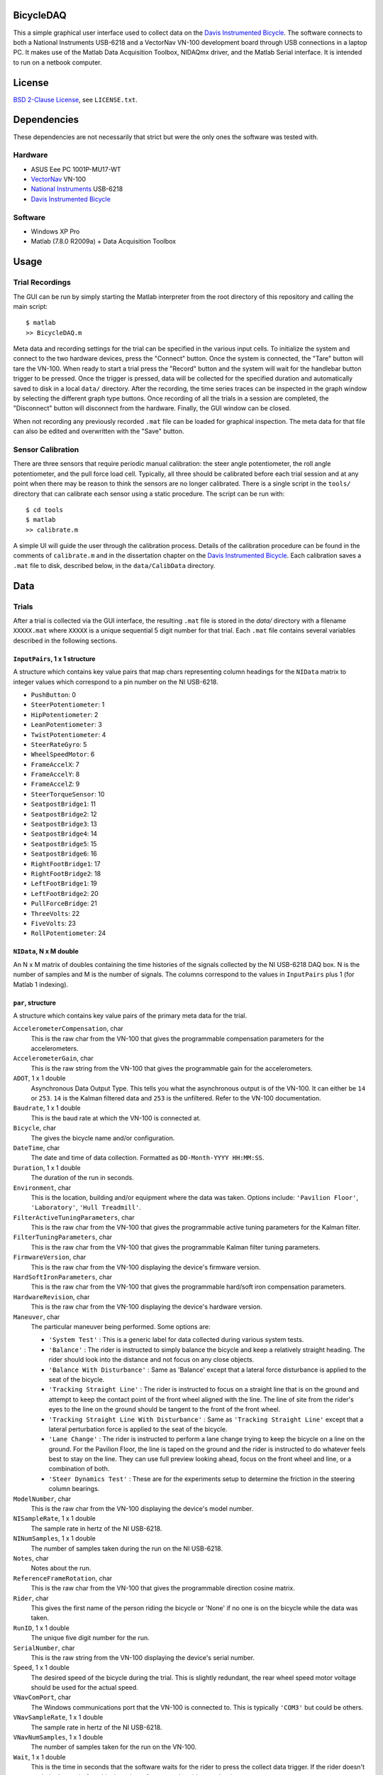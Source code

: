 BicycleDAQ
==========

This a simple graphical user interface used to collect data on the `Davis
Instrumented Bicycle`_. The software connects to both a National Instruments
USB-6218 and a VectorNav VN-100 development board through USB connections in a
laptop PC. It makes use of the Matlab Data Acquisition Toolbox, NIDAQmx driver,
and the Matlab Serial interface. It is intended to run on a netbook computer.

.. image:: bicycle-daq-gui.png

.. _Davis Instrumented Bicycle: http://moorepants.github.io/dissertation/davisbicycle.html

License
=======

`BSD 2-Clause License`_, see ``LICENSE.txt``.

.. _BSD 2-Clause License: http://opensource.org/licenses/BSD-2-Clause

Dependencies
============

These dependencies are not necessarily that strict but were the only ones the
software was tested with.

Hardware
--------

- ASUS Eee PC 1001P-MU17-WT
- `VectorNav`_ VN-100
- `National Instruments`_ USB-6218
- `Davis Instrumented Bicycle`_

.. _VectorNav: http://www.vectornav.com
.. _National Instruments: http://www.ni.com

Software
--------

- Windows XP Pro
- Matlab (7.8.0 R2009a) + Data Acquisition Toolbox

Usage
=====

Trial Recordings
----------------

The GUI can be run by simply starting the Matlab interpreter from the root
directory of this repository and calling the main script::

   $ matlab
   >> BicycleDAQ.m

Meta data and recording settings for the trial can be specified in the various
input cells. To initialize the system and connect to the two hardware devices,
press the "Connect" button. Once the system is connected, the "Tare" button
will tare the VN-100. When ready to start a trial press the "Record" button and
the system will wait for the handlebar button trigger to be pressed. Once the
trigger is pressed, data will be collected for the specified duration and
automatically saved to disk in a local ``data/`` directory. After the
recording, the time series traces can be inspected in the graph window by
selecting the different graph type buttons. Once recording of all the trials in
a session are completed, the "Disconnect" button will disconnect from the
hardware. Finally, the GUI window can be closed.

When not recording any previously recorded ``.mat`` file can be loaded for
graphical inspection. The meta data for that file can also be edited and
overwritten with the "Save" button.

Sensor Calibration
------------------

There are three sensors that require periodic manual calibration: the steer
angle potentiometer, the roll angle potentiometer, and the pull force load
cell. Typically, all three should be calibrated before each trial session and
at any point when there may be reason to think the sensors are no longer
calibrated. There is a single script in the ``tools/`` directory that can
calibrate each sensor using a static procedure. The script can be run with::

   $ cd tools
   $ matlab
   >> calibrate.m

A simple UI will guide the user through the calibration process. Details of the
calibration procedure can be found in the comments of ``calibrate.m`` and in
the dissertation chapter on the `Davis Instrumented Bicycle`_. Each calibration
saves a ``.mat`` file to disk, described below, in the ``data/CalibData``
directory.

Data
====

Trials
------

After a trial is collected via the GUI interface, the resulting ``.mat`` file
is stored in the `data/` directory with a filename ``XXXXX.mat`` where
``XXXXX`` is a unique sequential 5 digit number for that trial. Each ``.mat``
file contains several variables described in the following sections.

``InputPairs``, 1 x 1 structure
~~~~~~~~~~~~~~~~~~~~~~~~~~~~~~~

A structure which contains key value pairs that map chars representing column
headings for the ``NIData`` matrix to integer values which correspond to a pin
number on the NI USB-6218.

- ``PushButton``: 0
- ``SteerPotentiometer``: 1
- ``HipPotentiometer``: 2
- ``LeanPotentiometer``: 3
- ``TwistPotentiometer``: 4
- ``SteerRateGyro``: 5
- ``WheelSpeedMotor``: 6
- ``FrameAccelX``: 7
- ``FrameAccelY``: 8
- ``FrameAccelZ``: 9
- ``SteerTorqueSensor``: 10
- ``SeatpostBridge1``: 11
- ``SeatpostBridge2``: 12
- ``SeatpostBridge3``: 13
- ``SeatpostBridge4``: 14
- ``SeatpostBridge5``: 15
- ``SeatpostBridge6``: 16
- ``RightFootBridge1``: 17
- ``RightFootBridge2``: 18
- ``LeftFootBridge1``: 19
- ``LeftFootBridge2``: 20
- ``PullForceBridge``: 21
- ``ThreeVolts``: 22
- ``FiveVolts``: 23
- ``RollPotentiometer``: 24

``NIData``, N x M double
~~~~~~~~~~~~~~~~~~~~~~~~

An N x M matrix of doubles containing the time histories of the signals
collected by the NI USB-6218 DAQ box. N is the number of samples and M is the
number of signals. The columns correspond to the values in ``InputPairs`` plus
1 (for Matlab 1 indexing).

``par``, structure
~~~~~~~~~~~~~~~~~~

A structure which contains key value pairs of the primary meta data for the
trial.

``AccelerometerCompensation``, char
    This is the raw char from the VN-100 that gives the programmable
    compensation parameters for the accelerometers.
``AccelerometerGain``, char
    This is the raw string from the VN-100 that gives the programmable gain for
    the accelerometers.
``ADOT``, 1 x 1 double
    Asynchronous Data Output Type. This tells you what the asynchronous output
    is of the VN-100. It can either be ``14`` or ``253``. ``14`` is the Kalman
    filtered data and ``253`` is the unfiltered. Refer to the VN-100
    documentation.
``Baudrate``, 1 x 1 double
    This is the baud rate at which the VN-100 is connected at.
``Bicycle``, char
    The gives the bicycle name and/or configuration.
``DateTime``, char
    The date and time of data collection. Formatted as ``DD-Month-YYYY
    HH:MM:SS``.
``Duration``, 1 x 1 double
    The duration of the run in seconds.
``Environment``, char
    This is the location, building and/or equipment where the data was taken.
    Options include: ``'Pavilion Floor'``, ``'Laboratory'``, ``'Hull
    Treadmill'``.
``FilterActiveTuningParameters``, char
    This is the raw char from the VN-100 that gives the programmable active
    tuning parameters for the Kalman filter.
``FilterTuningParameters``, char
    This is the raw char from the VN-100 that gives the programmable Kalman
    filter tuning parameters.
``FirmwareVersion``, char
    This is the raw char from the VN-100 displaying the device's firmware
    version.
``HardSoftIronParameters``, char
    This is the raw char from the VN-100 that gives the programmable hard/soft
    iron compensation parameters.
``HardwareRevision``, char
    This is the raw char from the VN-100 displaying the device's hardware
    version.
``Maneuver``, char
    The particular maneuver being performed. Some options are:

    - ``'System Test'`` : This is a generic label for data collected during
      various system tests.
    - ``'Balance'`` : The rider is instructed to simply balance the bicycle and
      keep a relatively straight heading. The rider should look into the
      distance and not focus on any close objects.
    - ``'Balance With Disturbance'`` : Same as 'Balance' except that a lateral
      force disturbance is applied to the seat of the bicycle.
    - ``'Tracking Straight Line'`` : The rider is instructed to focus on a
      straight line that is on the ground and attempt to keep the contact point
      of the front wheel aligned with the line. The line of site from the
      rider's eyes to the line on the ground should be tangent to the front of
      the front wheel.
    - ``'Tracking Straight Line With Disturbance'`` : Same as ``'Tracking
      Straight Line'`` except that a lateral perturbation force is applied to
      the seat of the bicycle.
    - ``'Lane Change'`` : The rider is instructed to perform a lane change
      trying to keep the bicycle on a line on the ground. For the Pavilion
      Floor, the line is taped on the ground and the rider is instructed to do
      whatever feels best to stay on the line. They can use full preview
      looking ahead, focus on the front wheel and line, or a combination of
      both.
    - ``'Steer Dynamics Test'`` : These are for the experiments setup to
      determine the friction in the steering column bearings.

``ModelNumber``, char
    This is the raw char from the VN-100 displaying the device's model number.
``NISampleRate``, 1 x 1 double
    The sample rate in hertz of the NI USB-6218.
``NINumSamples``, 1 x 1 double
    The number of samples taken during the run on the NI USB-6218.
``Notes``, char
    Notes about the run.
``ReferenceFrameRotation``, char
    This is the raw char from the VN-100 that gives the programmable direction
    cosine matrix.
``Rider``, char
    This gives the first name of the person riding the bicycle or 'None' if no
    one is on the bicycle while the data was taken.
``RunID``, 1 x 1 double
    The unique five digit number for the run.
``SerialNumber``, char
    This is the raw string from the VN-100 displaying the device's serial
    number.
``Speed``, 1 x 1 double
    The desired speed of the bicycle during the trial. This is slightly
    redundant, the rear wheel speed motor voltage should be used for the actual
    speed.
``VNavComPort``, char
    The Windows communications port that the VN-100 is connected to. This is
    typically ``'COM3'`` but could be others.
``VNavSampleRate``, 1 x 1 double
    The sample rate in hertz of the NI USB-6218.
``VNavNumSamples``, 1 x 1 double
    The number of samples taken for the run on the VN-100.
``Wait``, 1 x 1 double
    This is the time in seconds that the software waits for the rider to press
    the collect data trigger. If the rider doesn't push the button before this
    time, the software crashes (due to a bug).

``VNavCols``, 10 or 12 x 1 cell array
~~~~~~~~~~~~~~~~~~~~~~~~~~~~~~~~~~~~~

This cell array contains the ordered names of the data signals collected from
the VN-100. These depend on what ``par.ADOT`` is set to.

For ``par.ADOT = 253``, only the raw measurements are returned:

#. Mag X
#. Mag Y
#. Mag Z
#. Acceleration X
#. Acceleration Y
#. Acceleration Z
#. Angular Rate X
#. Angular Rate Y
#. Angular Rate Z
#. Temperature

For ``par.ADOT = 14`` the Kalman filtered data is returned:

#. Angular Rotation Z
#. Angular Rotation Y
#. Angular Rotation X
#. Mag X
#. Mag Y
#. Mag Z
#. Acceleration X
#. Acceleration Y
#. Acceleration Z
#. Angular Rate X
#. Angular Rate Y
#. Angular Rate Z

VNavData, N x (10 or 12) double
~~~~~~~~~~~~~~~~~~~~~~~~~~~~~~~

A matrix of doubles containing the time histories of the signals collected by
the VN-100. N is the number of samples and the VN-100 reports 10 or 12 signals.
This is a lightly processed version of ``VNavDataText``. This data has NaN
values for any corrupt lines from ``VNavDataText``.

VNavDataText, ~N x 1 cell array
~~~~~~~~~~~~~~~~~~~~~~~~~~~~~~~

An N x 1 cell array of chars which contain the RAW ASCII strings output by the
VN-100 at each of the N samples. Some lines are corrupted and the array may be
approximately equal to N, as some corrupted lines are interpreted as 2 corrupt
samples.

Calibration
-----------

After a calibration is collected via the ``tools/calibrate.m`` script, the
resulting ``.mat`` file is stored in the ``data/CalibData`` directory with a
filename ``XXXXX.mat`` where ``XXXXX`` is a unique sequential 5 digit number
for that calibration. Each ``.mat`` file contains several variables described
in the following sections.

Each file contains a single structure named ``data`` and it contains the
following variables:

``accuracy``, char
   The absolute accuracy of the measurement in in calibration, e.g. ``'0.1'``.
``calibrationID``, char
   The string representation of the unique 5 digit calibration identification
   number, e.g. ``'00015'``.
``name``, char
   The name of the sensor being calibrated, e.g. ``'PullForceBridge'``.
``notes``, char
   Any notes about the specific calibration, e.g. ``'redoing calibration'``.
``offset``, 1 x 1 double
   The y-intercept for the best linear fit of the voltage to sensor output
   curve, e.g. ``-95.1499``.
``rsq``, 1 x 1 double
   The R-Squared value of the best linear fit, e.g. ``1.0000``.
``signal``, char
   The name of the sensor output, e.g. ``'PullForce'``.
``slope``, 1 x 1 double
   The slope of the best linear fit of the voltage to sensor output curve, e.g.
   ``32.7438``.
``timeStamp``, char
   The date and time of the calibration, e.g. ``'29-Aug-2011 15:48:22'``.
``x``, 400 x n double
   The NI USB voltage recorded for a 2 second duration at 200 hz (400 samples)
   at each of n data collection points.
``y``, n x 1 double
   Either the known angle or known load applied to the sensor at each of the n
   data collection points.
``v``,  n x 1 double
   The sensor power supply voltage recorded for a 2 second duration at 200 hz
   (400 samples) at each of n data collection points.
``units``, char
   The units of the recorded known angle or known load, e.g ``'pound'``.
``calibrationSupplyVoltage``, n x 1 double
   The mean voltage supplied to the sensors for power during each sampling, e.g
   ``5.0``.
``runSupplyVoltage``,  1 x 1 double
   The voltage that should be assumed for the sensor power during an actual
   trial. This is used only if the power supply voltage is not measured for
   this sensor in during trials, e.g. ``5.0``.
``runSupplyVoltageSource``: char
   The label of the voltage channel which measures the sensor's power source.
   e.g. ``'na'`` or ``'FiveVolts'``.
``sensorType``, char
   The type of sensor, either ``'LoadCell'`` or ``'potentiometer'``.
